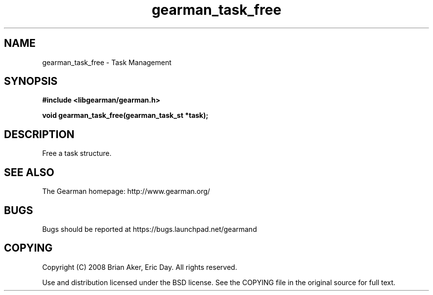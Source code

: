 .TH gearman_task_free 3 2009-06-01 "Gearman" "Gearman"
.SH NAME
gearman_task_free \- Task Management
.SH SYNOPSIS
.B #include <libgearman/gearman.h>
.sp
.BI "void gearman_task_free(gearman_task_st *task);"
.SH DESCRIPTION
Free a task structure.
.SH "SEE ALSO"
The Gearman homepage: http://www.gearman.org/
.SH BUGS
Bugs should be reported at https://bugs.launchpad.net/gearmand
.SH COPYING
Copyright (C) 2008 Brian Aker, Eric Day. All rights reserved.

Use and distribution licensed under the BSD license. See the COPYING file in the original source for full text.
